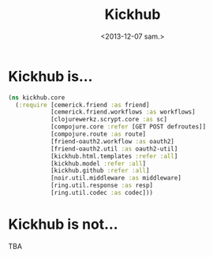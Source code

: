 #+TITLE: Kickhub
#+DATE: <2013-12-07 sam.>

* Kickhub is...

#+BEGIN_SRC clojure
(ns kickhub.core
  (:require [cemerick.friend :as friend]
            [cemerick.friend.workflows :as workflows]
            [clojurewerkz.scrypt.core :as sc]
            [compojure.core :refer [GET POST defroutes]]
            [compojure.route :as route]
            [friend-oauth2.workflow :as oauth2]
            [friend-oauth2.util :as oauth2-util]
            [kickhub.html.templates :refer :all]
            [kickhub.model :refer :all]
            [kickhub.github :refer :all]
            [noir.util.middleware :as middleware]
            [ring.util.response :as resp]
            [ring.util.codec :as codec]))
#+END_SRC

* Kickhub is not...

TBA

